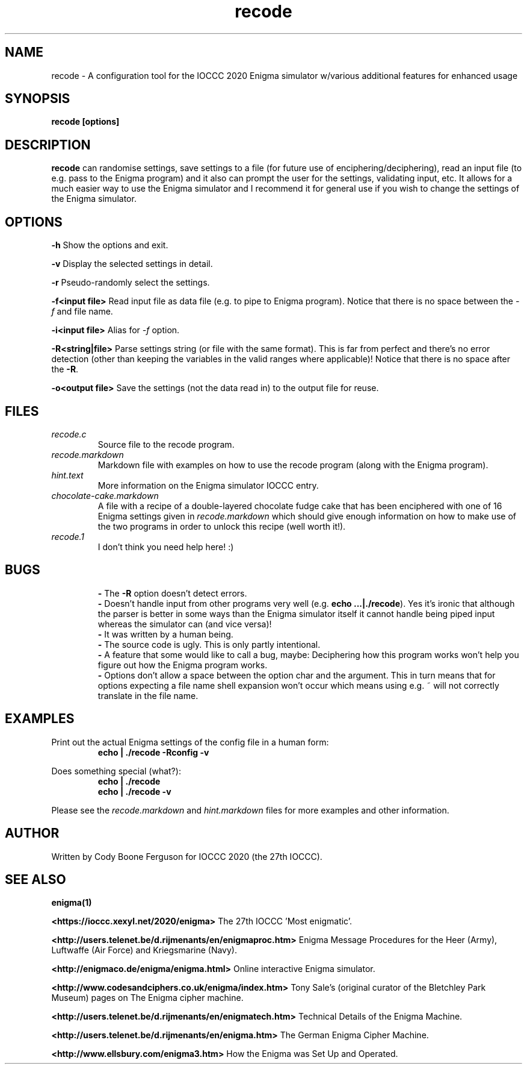 .TH recode 1 "30 April 2020" "recode" "IOCCC 2020"
.SH NAME
recode \- A configuration tool for the IOCCC 2020 Enigma simulator w/various additional features for enhanced usage
.SH SYNOPSIS
\fBrecode [options]\fP
.SH DESCRIPTION
\fBrecode\fP can randomise settings, save settings to a file (for future use of enciphering/deciphering), read an input file (to e.g. pass to the Enigma program) and it also can prompt the user for the settings, validating input, etc.
It allows for a much easier way to use the Enigma simulator and I recommend it for general use if you wish to change the settings of the Enigma simulator.
.SH OPTIONS
.PP
\fB\-h\fP
Show the options and exit.
.PP
\fB\-v\fP
Display the selected settings in detail.
.PP
\fB\-r\fP
Pseudo-randomly select the settings.
.PP
\fB\-f\<input file\>\fP
Read input file as data file (e.g. to pipe to Enigma program).
Notice that there is no space between the \fI\-f\fP and file name.
.PP
\fB\-i\<input file\>\fP
Alias for \fI\-f\fP option.
.PP
\fB\-R\<string|file\>\fP
Parse settings string (or file with the same format). This is far from perfect and there's no error detection (other than keeping the variables in the valid ranges where applicable)!
Notice that there is no space after the \fB\-R\fP.
.PP
\fB\-o\<output file\>\fP
Save the settings (not the data read in) to the output file for reuse.
.PP
.SH FILES
\fIrecode.c\fP
.RS
Source file to the recode program.
.RE
\fIrecode.markdown\fP
.RS
Markdown file with examples on how to use the recode program (along with the Enigma program).
.RE
\fIhint.text\fP
.RS
More information on the Enigma simulator IOCCC entry.
.RE
\fIchocolate\-cake.markdown\fP
.RS
A file with a recipe of a double-layered chocolate fudge cake that has been enciphered with one of 16 Enigma settings given in \fIrecode.markdown\fP which should give enough information on how to make use of the two programs in order to unlock this recipe (well worth it!).
.RE
\fIrecode.1\fP
.RS
I don't think you need help here! :)
.RE
.SH BUGS
.RS
\fB\-\fP The \fB\-R\fP option doesn't detect errors.
.RE
.RS
\fB\-\fP Doesn't handle input from other programs very well (e.g. \fBecho ...|./recode\fP).
Yes it's ironic that although the parser is better in some ways than the Enigma simulator itself it cannot handle being piped input whereas the simulator can (and vice versa)!
.RE
.RS
\fB\-\fP It was written by a human being.
.RE
.RS
\fB\-\fP The source code is ugly. This is only partly intentional.
.RE
.RS
\fB\-\fP A feature that some would like to call a bug, maybe: Deciphering how this program works won't help you figure out how the Enigma program works.
.RE
.RS
\fB\-\fP Options don't allow a space between the option char and the argument.
This in turn means that for options expecting a file name shell expansion won't occur which means using e.g. ~ will not correctly translate in the file name.
.RE
.SH EXAMPLES
.PP
Print out the actual Enigma settings of the config file in a human form:
.nf
.RS
\fB
 echo | ./recode -Rconfig -v\fP
.fi
.RE
.PP
Does something special (what?):
.nf
.RS
\fB
 echo | ./recode
 echo | ./recode -v\fP
.fi
.RE
.PP
Please see the \fIrecode.markdown\fP and \fIhint.markdown\fP files for more examples and other information.
.SH AUTHOR
Written by Cody Boone Ferguson for IOCCC 2020 (the 27th IOCCC).
.SH SEE ALSO
.PP
\fBenigma(1)\fP
.PP
\fB\<https://ioccc.xexyl.net/2020/enigma\>\fP The 27th IOCCC 'Most enigmatic'.
.PP
\fB\<http://users.telenet.be/d.rijmenants/en/enigmaproc.htm\>\fP Enigma Message Procedures for the Heer (Army), Luftwaffe (Air Force) and Kriegsmarine (Navy).
.PP
\fB\<http://enigmaco.de/enigma/enigma.html\>\fP Online interactive Enigma simulator.
.PP
\fB\<http://www.codesandciphers.co.uk/enigma/index.htm\>\fP Tony Sale's (original curator of the Bletchley Park Museum) pages on The Enigma cipher machine.
.PP
\fB\<http://users.telenet.be/d.rijmenants/en/enigmatech.htm\>\fP Technical Details of the Enigma Machine.
.PP
\fB\<http://users.telenet.be/d.rijmenants/en/enigma.htm\>\fP The German Enigma Cipher Machine.
.PP
\fB\<http://www.ellsbury.com/enigma3.htm\>\fP How the Enigma was Set Up and Operated.
